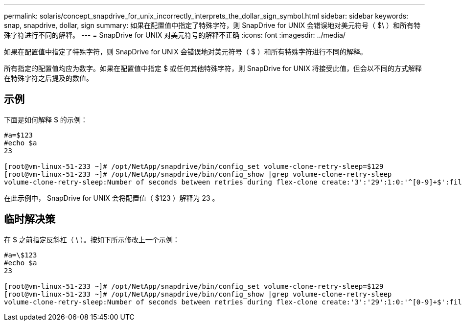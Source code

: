 ---
permalink: solaris/concept_snapdrive_for_unix_incorrectly_interprets_the_dollar_sign_symbol.html 
sidebar: sidebar 
keywords: snap, snapdrive, dollar, sign 
summary: 如果在配置值中指定了特殊字符，则 SnapDrive for UNIX 会错误地对美元符号（ $\ ）和所有特殊字符进行不同的解释。 
---
= SnapDrive for UNIX 对美元符号的解释不正确
:icons: font
:imagesdir: ../media/


[role="lead"]
如果在配置值中指定了特殊字符，则 SnapDrive for UNIX 会错误地对美元符号（ $ ）和所有特殊字符进行不同的解释。

所有指定的配置值均应为数字。如果在配置值中指定 $ 或任何其他特殊字符，则 SnapDrive for UNIX 将接受此值，但会以不同的方式解释在特殊字符之后提及的数值。



== 示例

下面是如何解释 $ 的示例：

[listing]
----
#a=$123
#echo $a
23

[root@vm-linux-51-233 ~]# /opt/NetApp/snapdrive/bin/config_set volume-clone-retry-sleep=$129
[root@vm-linux-51-233 ~]# /opt/NetApp/snapdrive/bin/config_show |grep volume-clone-retry-sleep
volume-clone-retry-sleep:Number of seconds between retries during flex-clone create:'3':'29':1:0:'^[0-9]+$':filer
----
在此示例中， SnapDrive for UNIX 会将配置值（ $123 ）解释为 23 。



== 临时解决策

在 $ 之前指定反斜杠（ \ ）。按如下所示修改上一个示例：

[listing]
----
#a=\$123
#echo $a
23

[root@vm-linux-51-233 ~]# /opt/NetApp/snapdrive/bin/config_set volume-clone-retry-sleep=$129
[root@vm-linux-51-233 ~]# /opt/NetApp/snapdrive/bin/config_show |grep volume-clone-retry-sleep
volume-clone-retry-sleep:Number of seconds between retries during flex-clone create:'3':'29':1:0:'^[0-9]+$':filer
----